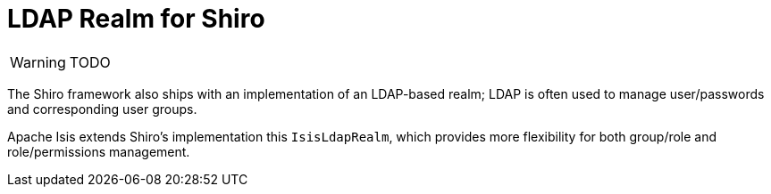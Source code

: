 = LDAP Realm for Shiro

:Notice: Licensed to the Apache Software Foundation (ASF) under one or more contributor license agreements. See the NOTICE file distributed with this work for additional information regarding copyright ownership. The ASF licenses this file to you under the Apache License, Version 2.0 (the "License"); you may not use this file except in compliance with the License. You may obtain a copy of the License at. http://www.apache.org/licenses/LICENSE-2.0 . Unless required by applicable law or agreed to in writing, software distributed under the License is distributed on an "AS IS" BASIS, WITHOUT WARRANTIES OR  CONDITIONS OF ANY KIND, either express or implied. See the License for the specific language governing permissions and limitations under the License.

WARNING: TODO

// see `shiro.ini` (example)

//[source,properties]
//----
//include::security:shiro-realm-ldap:example$shiro.ini[]
//----

// == Setting up Users/Groups in Apache Directory Studio



The Shiro framework also ships with an implementation of an LDAP-based realm; LDAP is often used to manage user/passwords and corresponding user groups.

Apache Isis extends Shiro's implementation this  `IsisLdapRealm`, which provides more flexibility for both group/role and role/permissions management.
